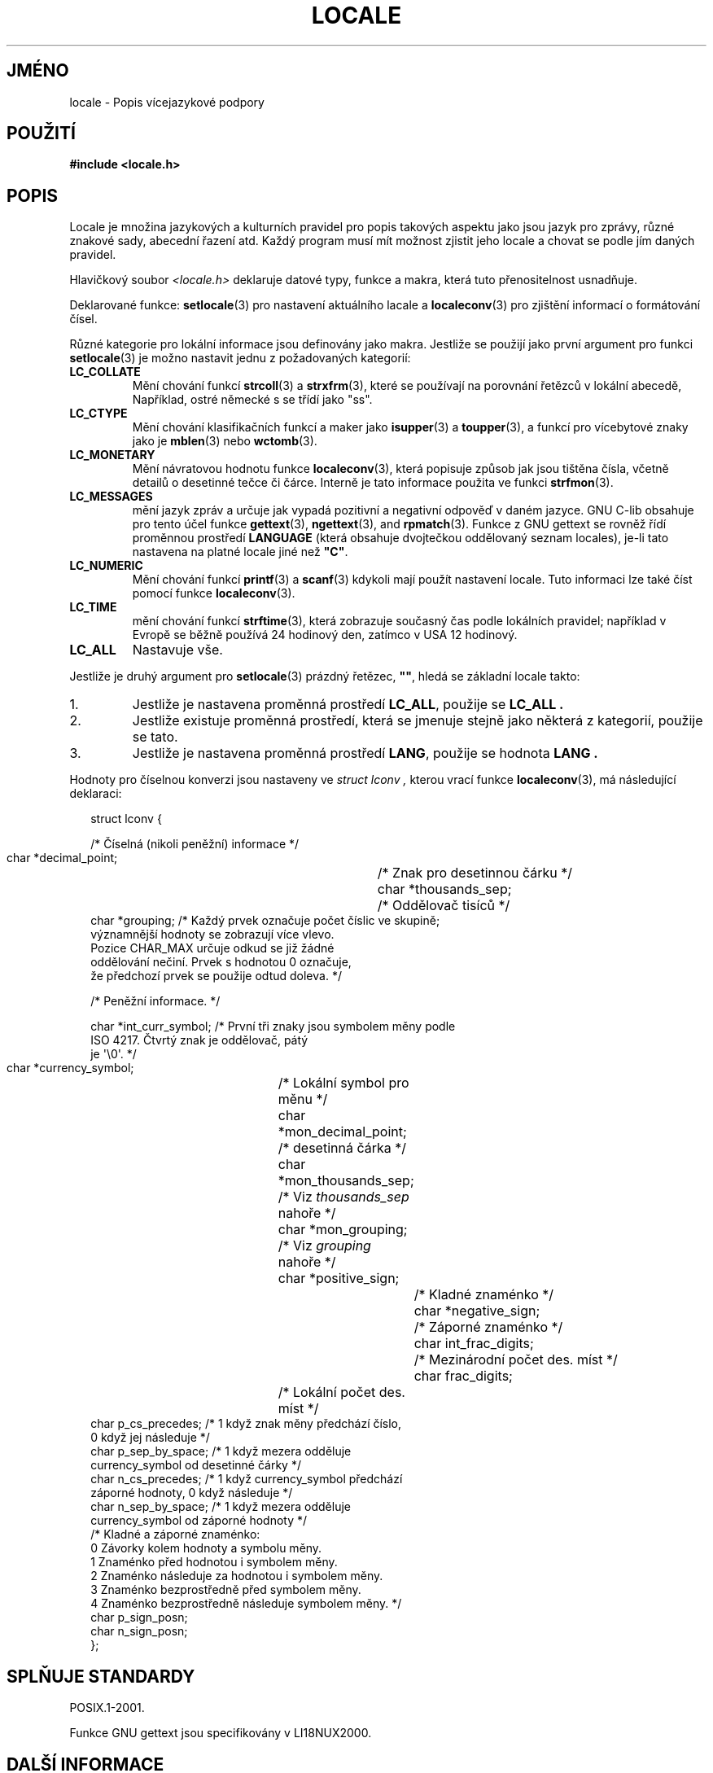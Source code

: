 .\" Copyright (c) 1993 by Thomas Koenig (ig25@rz.uni-karlsruhe.de)
.\"
.\" Permission is granted to make and distribute verbatim copies of this
.\" manual provided the copyright notice and this permission notice are
.\" preserved on all copies.
.\"
.\" Permission is granted to copy and distribute modified versions of this
.\" manual under the conditions for verbatim copying, provided that the
.\" entire resulting derived work is distributed under the terms of a
.\" permission notice identical to this one.
.\"
.\" Since the Linux kernel and libraries are constantly changing, this
.\" manual page may be incorrect or out-of-date.  The author(s) assume no
.\" responsibility for errors or omissions, or for damages resulting from
.\" the use of the information contained herein.  The author(s) may not
.\" have taken the same level of care in the production of this manual,
.\" which is licensed free of charge, as they might when working
.\" professionally.
.\"
.\" Formatted or processed versions of this manual, if unaccompanied by
.\" the source, must acknowledge the copyright and authors of this work.
.\"
.\" Modified Sat Jul 24 17:28:34 1993 by Rik Faith <faith@cs.unc.edu>
.\" Modified Sun Jun 01 17:16:34 1997 by Jochen Hein
.\"   <jochen.hein@delphi.central.de>
.\" Modified Thu Apr 25 00:43:19 2002 by Bruno Haible <bruno@clisp.org>
.\"
.\"*******************************************************************
.\"
.\" This file was generated with po4a. Translate the source file.
.\"
.\"*******************************************************************
.TH LOCALE 7 2008\-12\-05 Linux "Linux \- příručka programátora"
.SH JMÉNO
locale \- Popis vícejazykové podpory
.SH POUŽITÍ
.nf
\fB#include <locale.h>\fP
.fi
.SH POPIS
Locale je množina jazykových a kulturních pravidel pro popis takových
aspektu jako jsou jazyk pro zprávy, různé znakové sady, abecední
řazení atd. Každý program musí mít možnost zjistit jeho locale a
chovat se podle jím daných pravidel.
.PP
Hlavičkový soubor \fI<locale.h>\fP deklaruje datové typy, funkce a
makra, která tuto přenositelnost usnadňuje.
.PP
Deklarované funkce: \fBsetlocale\fP(3)  pro nastavení aktuálního lacale a
\fBlocaleconv\fP(3)  pro zjištění informací o formátování čísel.
.PP
Různé kategorie pro lokální informace jsou definovány jako
makra. Jestliže se použijí jako první argument pro funkci
\fBsetlocale\fP(3)  je možno nastavit jednu z požadovaných kategorií:
.TP 
\fBLC_COLLATE\fP
Mění chování funkcí \fBstrcoll\fP(3)  a \fBstrxfrm\fP(3), které se
používají na porovnání řetězců v lokální abecedě, Například,
ostré německé s se třídí jako "ss".
.TP 
\fBLC_CTYPE\fP
Mění chování klasifikačních funkcí a maker jako \fBisupper\fP(3)  a
\fBtoupper\fP(3), a funkcí pro vícebytové znaky jako je \fBmblen\fP(3)  nebo
\fBwctomb\fP(3).
.TP 
\fBLC_MONETARY\fP
Mění návratovou hodnotu funkce \fBlocaleconv\fP(3), která popisuje způsob
jak jsou tištěna čísla, včetně detailů o desetinné tečce či
čárce. Interně je tato informace použita ve funkci \fBstrfmon\fP(3).
.TP 
\fBLC_MESSAGES\fP
mění jazyk zpráv a určuje jak vypadá pozitivní a negativní odpověď
v daném jazyce. GNU C\-lib obsahuje pro tento účel funkce \fBgettext\fP(3),
\fBngettext\fP(3), and \fBrpmatch\fP(3).  Funkce z GNU gettext se rovněž řídí
proměnnou prostředí \fBLANGUAGE\fP (která obsahuje dvojtečkou oddělovaný
seznam locales), je\-li tato nastavena na platné locale jiné než \fB"C"\fP.
.TP 
\fBLC_NUMERIC\fP
Mění chování funkcí \fBprintf\fP(3)  a \fBscanf\fP(3)  kdykoli mají použít
nastavení locale. Tuto informaci lze také číst pomocí funkce
\fBlocaleconv\fP(3).
.TP 
\fBLC_TIME\fP
mění chování funkcí \fBstrftime\fP(3), která zobrazuje současný čas
podle lokálních pravidel; například v Evropě se běžně používá 24
hodinový den, zatímco v USA 12 hodinový.
.TP 
\fBLC_ALL\fP
.\" FIXME glibc 2.2.2 added new non-standard locale categories:
.\" LC_ADDRESS, LC_IDENTIFICATION, LC_MEASUREMENT, LC_NAME,
.\" LC_PAPER, LC_TELEPHONE.  These need to be documented.
Nastavuje vše.
.PP
Jestliže je druhý argument pro \fBsetlocale\fP(3)  prázdný řetězec,
\fB""\fP, hledá se základní locale takto:
.IP 1.
Jestliže je nastavena proměnná prostředí \fBLC_ALL\fP, použije se
\fBLC_ALL .\fP
.IP 2.
Jestliže existuje proměnná prostředí, která se jmenuje stejně jako
některá z kategorií, použije se tato.
.IP 3.
Jestliže je nastavena proměnná prostředí \fBLANG\fP, použije se hodnota
\fBLANG .\fP
.PP
Hodnoty pro číselnou konverzi jsou nastaveny ve \fIstruct lconv ,\fP kterou
vrací funkce \fBlocaleconv\fP(3), má následující deklaraci:
.in +2n
.nf

struct lconv {

      /* Číselná (nikoli peněžní) informace */


      char *decimal_point;		/* Znak pro desetinnou čárku  */
  char *thousands_sep;		/* Oddělovač tisíců  */
  char *grouping; /* Každý prvek označuje počet číslic ve skupině;
                     významnější hodnoty se zobrazují více vlevo.
                     Pozice CHAR_MAX určuje odkud se již žádné
                     oddělování nečiní. Prvek s hodnotou 0 označuje,
                     že předchozí prvek se použije odtud doleva. */


      /* Peněžní informace.  */


      char *int_curr_symbol; /* První tři znaky jsou symbolem měny podle
                            ISO 4217. Čtvrtý znak je oddělovač, pátý
                            je \(aq\e0\(aq. */
  char *currency_symbol;	/* Lokální symbol pro měnu  */
  char *mon_decimal_point;	/* desetinná čárka  */
  char *mon_thousands_sep;	/* Viz \fIthousands_sep\fP nahoře  */
  char *mon_grouping;		/* Viz \fIgrouping\fP nahoře  */
  char *positive_sign;		/* Kladné znaménko  */
  char *negative_sign;		/* Záporné znaménko */
  char int_frac_digits;		/* Mezinárodní počet des. míst  */
  char frac_digits;		/* Lokální počet des. míst */
  char p_cs_precedes;           /* 1 když znak měny předchází číslo,
                                   0 když jej následuje */
  char p_sep_by_space;          /* 1 když mezera odděluje
                                   currency_symbol od desetinné čárky */ 
  char n_cs_precedes;           /* 1 když currency_symbol předchází
                                   záporné hodnoty, 0 když následuje */
  char n_sep_by_space;          /* 1 když mezera odděluje
                                   currency_symbol od záporné hodnoty */
  /* Kladné a záporné znaménko:
     0 Závorky kolem hodnoty a symbolu měny.
     1 Znaménko před hodnotou i symbolem měny.
     2 Znaménko následuje za hodnotou i symbolem měny.
     3 Znaménko bezprostředně před symbolem měny.
     4 Znaménko bezprostředně následuje symbolem měny. */
  char p_sign_posn;
  char n_sign_posn;
};

.fi
.in
.SH "SPLŇUJE STANDARDY"
POSIX.1\-2001.

Funkce GNU gettext jsou specifikovány v LI18NUX2000.
.SH "DALŠÍ INFORMACE"
\fBlocale\fP(1), \fBlocaledef\fP(1), \fBgettext\fP(3), \fBlocaleconv\fP(3),
\fBngettext\fP(3), \fBnl_langinfo\fP(3), \fBrpmatch\fP(3), \fBsetlocale\fP(3),
\fBstrcoll\fP(3), \fBstrfmon\fP(3), \fBstrftime\fP(3), \fBstrxfrm\fP(3)
.SH TIRÁŽ
Tato stránka je součástí projektu Linux \fIman\-pages\fP.  Popis projektu a
informace o hlášení chyb najdete na http://www.kernel.org/doc/man\-pages/.
